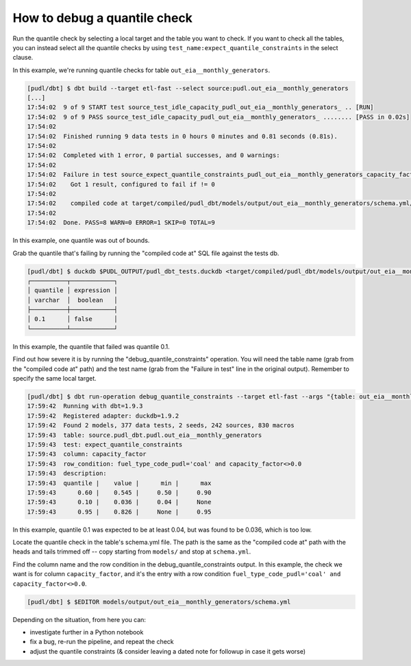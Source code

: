 ==================================================
How to debug a quantile check
==================================================

Run the quantile check by selecting a local target and the table you want to check.
If you want to check all the tables, you can instead select all the quantile checks
by using ``test_name:expect_quantile_constraints`` in the select clause.

In this example, we're running quantile checks for table
``out_eia__monthly_generators``.

.. code-block:: console

    [pudl/dbt] $ dbt build --target etl-fast --select source:pudl.out_eia__monthly_generators
    [...]
    17:54:02  9 of 9 START test source_test_idle_capacity_pudl_out_eia__monthly_generators_ .. [RUN]
    17:54:02  9 of 9 PASS source_test_idle_capacity_pudl_out_eia__monthly_generators_ ........ [PASS in 0.02s]
    17:54:02
    17:54:02  Finished running 9 data tests in 0 hours 0 minutes and 0.81 seconds (0.81s).
    17:54:02
    17:54:02  Completed with 1 error, 0 partial successes, and 0 warnings:
    17:54:02
    17:54:02  Failure in test source_expect_quantile_constraints_pudl_out_eia__monthly_generators_capacity_factor___quantile_0_6_min_value_0_5_max_value_0_9____quantile_0_1_min_value_0_04____quantile_0_95_max_value_0_95___fuel_type_code_pudl_coal_and_capacity_factor_0_0__capacity_mw (models/output/out_eia__monthly_generators/schema.yml)
    17:54:02    Got 1 result, configured to fail if != 0
    17:54:02
    17:54:02    compiled code at target/compiled/pudl_dbt/models/output/out_eia__monthly_generators/schema.yml/source_expect_quantile_constra_a53737dceb68a29ccc347708c9467242.sql
    17:54:02
    17:54:02  Done. PASS=8 WARN=0 ERROR=1 SKIP=0 TOTAL=9

In this example, one quantile was out of bounds.

Grab the quantile that's failing by running the "compiled code at" SQL file against
the tests db.

.. code-block:: console

  [pudl/dbt] $ duckdb $PUDL_OUTPUT/pudl_dbt_tests.duckdb <target/compiled/pudl_dbt/models/output/out_eia__monthly_generators/schema.yml/source_expect_quantile_constra_a53737dceb68a29ccc347708c9467242.sql
  ┌──────────┬────────────┐
  │ quantile │ expression │
  │ varchar  │  boolean   │
  ├──────────┼────────────┤
  │ 0.1      │ false      │
  └──────────┴────────────┘

In this example, the quantile that failed was quantile 0.1.

Find out how severe it is by running the "debug_quantile_constraints" operation. You
will need the table name (grab from the "compiled code at" path) and the test name
(grab from the "Failure in test" line in the original output). Remember to specify
the same local target.

.. code-block:: console

  [pudl/dbt] $ dbt run-operation debug_quantile_constraints --target etl-fast --args "{table: out_eia__monthly_generators, test: source_expect_quantile_constraints_pudl_out_eia__monthly_generators_capacity_factor___quantile_0_6_min_value_0_5_max_value_0_9____quantile_0_1_min_value_0_04____quantile_0_95_max_value_0_95___fuel_type_code_pudl_coal_and_capacity_factor_0_0__capacity_mw}"
  17:59:42  Running with dbt=1.9.3
  17:59:42  Registered adapter: duckdb=1.9.2
  17:59:42  Found 2 models, 377 data tests, 2 seeds, 242 sources, 830 macros
  17:59:43  table: source.pudl_dbt.pudl.out_eia__monthly_generators
  17:59:43  test: expect_quantile_constraints
  17:59:43  column: capacity_factor
  17:59:43  row_condition: fuel_type_code_pudl='coal' and capacity_factor<>0.0
  17:59:43  description:
  17:59:43  quantile |    value |      min |      max
  17:59:43      0.60 |    0.545 |     0.50 |     0.90
  17:59:43      0.10 |    0.036 |     0.04 |     None
  17:59:43      0.95 |    0.826 |     None |     0.95

In this example, quantile 0.1 was expected to be at least 0.04, but was found to be
0.036, which is too low.

Locate the quantile check in the table's schema.yml file. The path is the same as the
"compiled code at" path with the heads and tails trimmed off -- copy starting from
``models/`` and stop at ``schema.yml``.

Find the column name and the row condition in the debug_quantile_constraints output.
In this example, the check we want is for column ``capacity_factor``, and it's the
entry with a row condition ``fuel_type_code_pudl='coal' and capacity_factor<>0.0``.

.. code-block:: console

  [pudl/dbt] $ $EDITOR models/output/out_eia__monthly_generators/schema.yml

Depending on the situation, from here you can:

* investigate further in a Python notebook
* fix a bug, re-run the pipeline, and repeat the check
* adjust the quantile constraints (& consider leaving a dated note for followup in
  case it gets worse)
